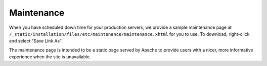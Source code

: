 Maintenance
===========

.. contents:: Contents:
 :local:

When you have scheduled down time for your production servers, we provide a sample maintenance page at ``/_static/installation/files/etc/maintenance/maintenance.xhtml`` for you to use. To download, right-click and select "Save Link As".

The maintenance page is intended to be a static page served by Apache to provide users with a nicer, more informative experience when the site is unavailable.